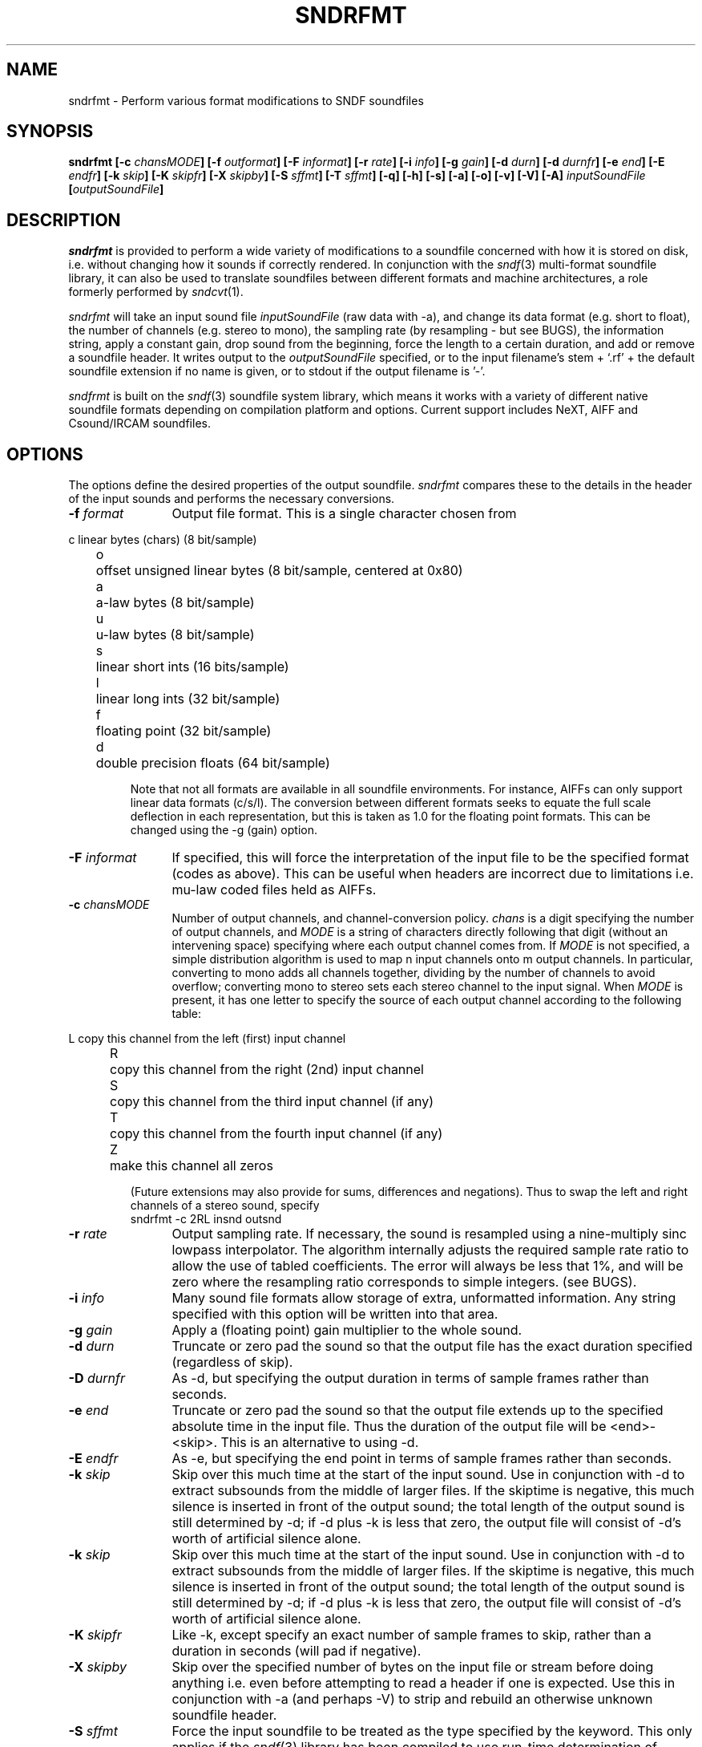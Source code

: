 .de Sh
.br
.ne 5
.PP
\fB\\$1\fR
.PP
..
.de Sp
.if t .sp .5v
.if n .sp
..
.               \" Path Name
.               \"      uses Courier fonts for V4.0
.de PN
.ie t \&\f(CB\\$1\f(NR\\$2
.el \fI\\$1\fP\\$2
..
.		\" The following macros added by dpwe for Ultrix 4..
.               \" Manual section reference
.               \"      uses Courier fonts for V4.0
.de MS
.ie t \&\f(CB\\$1\f(NR(\\$2)\\$3
.el \fI\\$1\fP(\\$2)\\$3
..
.de EX		\" Begin Example
.ie \\n(.$ .nr EX \\$1n
.el \{\
.	ie n .nr EX 0n
.	el .nr EX 0n
.\}
.in +\\n(EXu
.if n .sp 1
.if t .sp .5v
.nf
.CW
.ft CB
..
.de EE		\" End example
.in -\\n(EXu
.fi
.}f             \" restore basic text attributes
.if n .sp 1
.if t .sp .5v
..
.TH SNDRFMT 1 "3 Dec 1991" dpwe   \" $Header: /u/drspeech/src/dpwelib/RCS/sndrfmt.man,v 1.7 1999/09/29 01:32:14 dpwe Exp $
.SH NAME
sndrfmt - Perform various format modifications to SNDF soundfiles
.SH SYNOPSIS
\fBsndrfmt
[\-c \fIchansMODE\fB]
[\-f \fIoutformat\fB]
[\-F \fIinformat\fB]
[\-r \fIrate\fB]
[\-i \fIinfo\fB]
[\-g \fIgain\fB]
[\-d \fIdurn\fB]
[\-d \fIdurnfr\fB]
[\-e \fIend\fB]
[\-E \fIendfr\fB]
[\-k \fIskip\fB]
[\-K \fIskipfr\fB]
[\-X \fIskipby\fB]
[\-S \fIsffmt\fB]
[\-T \fIsffmt\fB]
[\-q]
[\-h]
[\-s]
[\-a]
[\-o]
[\-v]
[\-V]
[\-A]
\fIinputSoundFile\fB
[\fIoutputSoundFile\fB]
\fR
.SH DESCRIPTION
.PN sndrfmt
is provided to perform a wide variety of modifications to a soundfile 
concerned with how it is stored on disk, i.e. without changing how it 
sounds if correctly rendered.  In conjunction with the 
.MS sndf 3 
multi-format soundfile library, it can also be used to translate 
soundfiles between different formats and machine architectures, a 
role formerly performed by 
.MS sndcvt 1 .
.P
.PN sndrfmt
will take an input sound file 
.I inputSoundFile
(raw data with -a), and change its data format (e.g. short to float), the 
number of channels (e.g. stereo to mono), the sampling rate (by 
resampling - but see BUGS), 
the information string, apply a constant gain, drop sound from the beginning, 
force the length to a certain duration, and add or remove a soundfile 
header.  It writes output to the 
.I outputSoundFile
specified, or to the input filename's stem + `.rf' + the default soundfile 
extension if no name is given, or to stdout if the output filename is '\-'.
.P
.PN sndfrmt 
is built on the
.MS sndf 3
soundfile system library, which means it works with a variety of different 
native soundfile formats depending on compilation platform and options.  
Current support includes NeXT, AIFF and Csound/IRCAM soundfiles.
.SH OPTIONS
The options define the desired properties of the output soundfile.  
.PN sndrfmt
compares these to the details in the header of the input sounds and 
performs the necessary conversions.
.TP 12
\fB\-f \fIformat\fR
Output file format.  This is a single character chosen from
.P
.ta .5i 1.0i
.nf
	c	linear bytes (chars) (8 bit/sample)
	o	offset unsigned linear bytes (8 bit/sample, centered at 0x80)
	a	a-law bytes (8 bit/sample)
	u	u-law bytes (8 bit/sample)
	s	linear short ints (16 bits/sample)
	l	linear long ints (32 bit/sample)
	f	floating point (32 bit/sample)
	d	double precision floats (64 bit/sample)
.fi
.IP
Note that not all formats are available in all soundfile environments.
For instance, AIFFs can only support linear data formats (c/s/l). 
The conversion between different formats seeks to equate the full 
scale deflection in each representation, but this is taken as 1.0 
for the floating point formats.  This can be changed using the -g 
(gain) option.
.TP 12
\fB\-F \fIinformat\fR
If specified, this will force the interpretation of the input file 
to be the specified format (codes as above).  This can be useful 
when headers are incorrect due to limitations i.e. mu-law coded 
files held as AIFFs.
.TP 12
\fB\-c \fIchansMODE\fR
Number of output channels, and channel-conversion policy.  
.I chans
is a digit specifying the number of output channels, and 
.I MODE
is a string of characters directly following that digit (without 
an intervening space) specifying where each output channel comes 
from.  If
.I MODE
is not specified, a simple distribution algorithm is used to map 
n input channels onto m output channels.  In particular, converting 
to mono adds all channels together, dividing by the number of channels 
to avoid overflow; converting mono to stereo sets each stereo channel 
to the input signal.  When 
.I MODE 
is present, it has one letter to specify the source of each output 
channel according to the following table:
.P
.ta .5i 1.2i
.nf
	L	copy this channel from the left (first) input channel
	R	copy this channel from the right (2nd) input channel
	S	copy this channel from the third input channel (if any)
	T	copy this channel from the fourth input channel (if any)
	Z	make this channel all zeros
.fi
.IP
(Future extensions may also provide for sums, differences and negations).  
Thus to swap the left and right channels of a stereo sound, specify
.EX
sndrfmt -c 2RL insnd outsnd
.EE
.TP 12
\fB\-r \fIrate\fR
Output sampling rate.  If necessary, the sound is resampled using a 
nine-multiply sinc lowpass interpolator.  The algorithm internally 
adjusts the required sample rate ratio to allow the use of tabled 
coefficients.  The error will always be less that 1%, and will be 
zero where the resampling ratio corresponds to simple integers. 
(see BUGS).
.TP 12
\fB\-i \fIinfo\fR
Many sound file formats allow storage of extra, unformatted information. 
Any string specified with this option will be written into that area.
.TP 12
\fB\-g \fIgain\fR
Apply a (floating point) gain multiplier to the whole sound.
.TP 12
\fB\-d \fIdurn\fR
Truncate or zero pad the sound so that the output file has the exact 
duration specified (regardless of skip).
.TP 12
\fB\-D \fIdurnfr\fR
As -d, but specifying the output duration in terms of sample frames 
rather than seconds.
.TP 12
\fB\-e \fIend\fR
Truncate or zero pad the sound so that the output file extends up 
to the specified absolute time in the input file.  Thus the duration 
of the output file will be <end>-<skip>.  This is an alternative 
to using -d.
.TP 12
\fB\-E \fIendfr\fR
As -e, but specifying the end point in terms of sample frames 
rather than seconds.
.TP 12
\fB\-k \fIskip\fR
Skip over this much time at the start of the input sound.  Use in 
conjunction with -d to extract subsounds from the middle of larger 
files.  If the skiptime is negative, this much silence is inserted 
in front of the output sound; the total length of the output sound 
is still determined by -d; if -d plus -k is less that zero, the 
output file will consist of -d's worth of artificial silence alone.
.TP 12
\fB\-k \fIskip\fR
Skip over this much time at the start of the input sound.  Use in 
conjunction with -d to extract subsounds from the middle of larger 
files.  If the skiptime is negative, this much silence is inserted 
in front of the output sound; the total length of the output sound 
is still determined by -d; if -d plus -k is less that zero, the 
output file will consist of -d's worth of artificial silence alone.
.TP 12
\fB\-K \fIskipfr\fR
Like -k, except specify an exact number of sample frames to skip, 
rather than a duration in seconds (will pad if negative).
.TP 12
\fB\-X \fIskipby\fR
Skip over the specified number of bytes on the input file or stream 
before doing anything i.e. even before attempting to read a header 
if one is expected.  Use this in conjunction with -a (and perhaps -V) 
to strip and rebuild an otherwise unknown soundfile header.
.TP 12
\fB\-S \fIsffmt\fR
Force the input soundfile to be treated as the type specified by 
the keyword.  This only applies if the 
.MS sndf 3
library has been compiled to use run-time determination of soundfile 
type; otherwise this option is ignored.  When it is active, the 
available soundfile keywords are listed in the usage message:
.EX
sndrfmt --
.EE
but currently include "AIFF" (Mac/SGI), "NeXT" (Sun/NeXT *.au/*.snd), 
"MSWAVE" (Microsoft RIFF/WAVE), "NIST" (NIST/SPHERE) and "PCM" 
(raw data, format optionally controlled by PCMFORMAT environment 
string, see
.MS sndf 3
).
.TP 12
\fB\-T \fIsffmt\fR
Under the runtime-dynamic version of the soundfile library, forces 
the output soundfile to be treated as the type specified by 
the keyword (see the -S option above).  If not specified, the 
output soundfile type will match the input.
.TP 12
.B \-q
Query existing soundfile.  Simply reports header information of input 
sound.
.TP 12
.B \-h
Change header information ONLY, according to the -c, -f, -r and -i flags.  
Does 
.I not
change the sound data.
.TP 12
.B \-s
Strip off the header, only write the raw data to the output file.  
However, if other flags such as -c, -f, -r, -d or -k are specified, 
the data is modified before being written.
.TP 12
.B \-a
Add a new header at the front of what is assumed to be a raw data file.
The entries in the header are taken from the -c, -f and -r flags, or 
default to mono short ints sampled at 44.1 kHz.  The data is not 
modified, since nothing is known about its prior format.
.TP 12
.B \-o
Write output to standard output rather than a file.  Note:  this option 
is obsolete;  we now specify this with an output filename of '\-'.  But 
it is still supported for the time being for compatibility with older scripts.
.TP 12
.B \-v
Verbose mode - report header information for both input and output sounds.
.TP 12
.B \-V
Swap (reverse) bytes in two-byte data words (big-endian - little-endian, 
or Mac to DEC).
.TP 12
.B \-A
Clip output to be compatible with Abbot-style online files i.e. simply 
ensure that any 0x8000's are mapped to 0x8001,
.SH BUGS
Resampling is not currently implemented - use
.MS sndrsmp 1
for now (sorry).
.P
Cannot detect inappropriate formats - will go ahead and write a float aiff 
file if so compiled.
.P
Should perhaps provide a mechanism for specifying format of raw input 
files to allow one stage conversion of raw floats to headered shorts, 
for instance.  (But see new additions to PCMFORMAT in 
.MS sndf 3 )
.P
Channel conversion syntax rather weak - no way to ask that output 
channel be difference of two input channels etc.
.SH SEE ALSO
sndrsmp(1), res(1), sndf(3)
.SH AUTHOR
Dan Ellis, 
.B dpwe@media.mit.edu
